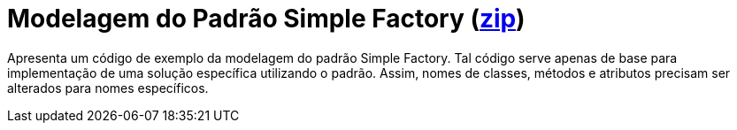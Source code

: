 = Modelagem do Padrão Simple Factory (link:https://kinolien.github.io/gitzip/?download=/manoelcampos/padroes-projetos/tree/master/criacionais/simple-factory/modelagem/[zip])

Apresenta um código de exemplo da modelagem do padrão Simple Factory.
Tal código serve apenas de base para implementação de uma solução específica utilizando o padrão.
Assim, nomes de classes, métodos e atributos precisam ser alterados para nomes específicos.